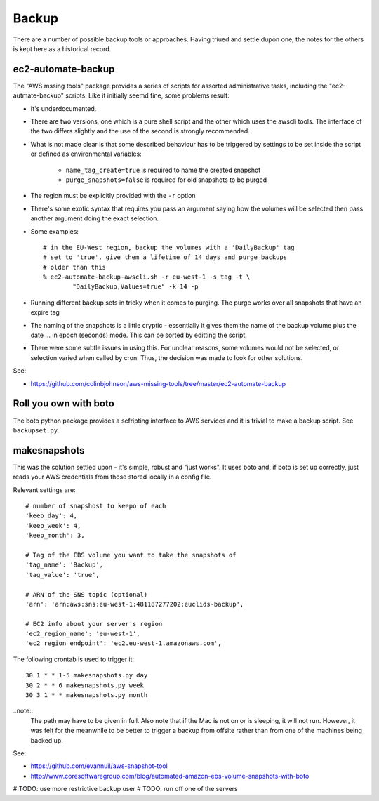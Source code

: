 Backup
======

There are a number of possible backup tools or approaches. Having triued and settle dupon one, the notes for the others is kept here as a historical record.


ec2-automate-backup
-------------------

The "AWS mssing tools" package provides a series of scripts for assorted administrative tasks, including the "ec2-autmate-backup" scripts. Like it initially seemd fine, some problems result:

* It's underdocumented.

* There are two versions, one which is a pure shell script and the other which uses the awscli tools. The interface of the two differs slightly and the use of the second is strongly recommended.

* What is not made clear is that some described behaviour has to be triggered by settings to be set inside the script or defined as environmental variables:

	* ``name_tag_create=true`` is required to name the created snapshot
	* ``purge_snapshots=false`` is required for old snapshots to be purged
	
* The region must be explicitly provided with the ``-r`` option

* There's some exotic syntax that requires you pass an argument saying how the volumes will be selected then pass another argument doing the exact selection.

* Some examples::

	# in the EU-West region, backup the volumes with a 'DailyBackup' tag
	# set to 'true', give them a lifetime of 14 days and purge backups
	# older than this
	% ec2-automate-backup-awscli.sh -r eu-west-1 -s tag -t \
		"DailyBackup,Values=true" -k 14 -p
	
* Running different backup sets in tricky when it comes to purging. The purge works over all snapshots that have an expire tag

* The naming of the snapshots is a little cryptic - essentially it gives them the name of the backup volume plus the date ... in epoch (seconds) mode. This can be sorted by editting the script.

* There were some subtle issues in using this. For unclear reasons, some volumes would not be selected, or selection varied when called by cron. Thus, the decision was made to look for other solutions.

See:

* https://github.com/colinbjohnson/aws-missing-tools/tree/master/ec2-automate-backup


Roll you own with boto
----------------------

The boto python package provides a scfripting interface to AWS services and it is trivial to make a backup script. See ``backupset.py``.


makesnapshots
-------------

This was the solution settled upon - it's simple, robust and "just works". It uses boto and, if boto is set up correctly, just reads your AWS credentials from those stored locally in a config file.

Relevant settings are::

	# number of snapshost to keepo of each
	'keep_day': 4,
	'keep_week': 4,
	'keep_month': 3,

	# Tag of the EBS volume you want to take the snapshots of
	'tag_name': 'Backup',
	'tag_value': 'true',

	# ARN of the SNS topic (optional)
	'arn': 'arn:aws:sns:eu-west-1:481187277202:euclids-backup',

	# EC2 info about your server's region
	'ec2_region_name': 'eu-west-1',
	'ec2_region_endpoint': 'ec2.eu-west-1.amazonaws.com',	 

The following crontab is used to trigger it::

	30 1 * * 1-5 makesnapshots.py day
	30 2 * * 6 makesnapshots.py week
	30 3 1 * * makesnapshots.py month

..note::
	The path may have to be given in full. Also note that if the Mac is not on or is sleeping, it will not run. However, it was felt for the meanwhile to be better to trigger a backup from offsite rather than from one of the machines being backed up.
	
See: 

* https://github.com/evannuil/aws-snapshot-tool
* http://www.coresoftwaregroup.com/blog/automated-amazon-ebs-volume-snapshots-with-boto

# TODO: use more restrictive backup user
# TODO: run off one of the servers
